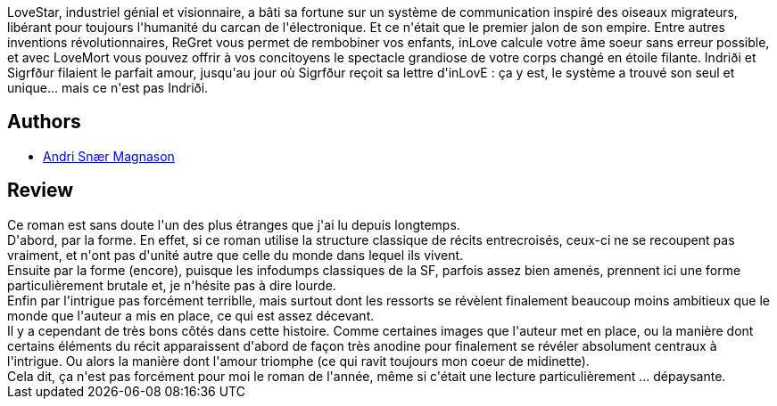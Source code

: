 :jbake-type: post
:jbake-status: published
:jbake-title: Lovestar
:jbake-tags:  amour, anticipation, destin, dieu, mort,_année_2017,_mois_sept.,_note_3,rayon-imaginaire,read
:jbake-date: 2017-09-02
:jbake-depth: ../../
:jbake-uri: goodreads/books/9782290142998.adoc
:jbake-bigImage: https://i.gr-assets.com/images/S/compressed.photo.goodreads.com/books/1498393528l/35513035._SX98_.jpg
:jbake-smallImage: https://i.gr-assets.com/images/S/compressed.photo.goodreads.com/books/1498393528l/35513035._SY75_.jpg
:jbake-source: https://www.goodreads.com/book/show/35513035
:jbake-style: goodreads goodreads-book

++++
<div class="book-description">
LoveStar, industriel génial et visionnaire, a bâti sa fortune sur un système de communication inspiré des oiseaux migrateurs, libérant pour toujours l'humanité du carcan de l'électronique. Et ce n'était que le premier jalon de son empire. Entre autres inventions révolutionnaires, ReGret vous permet de rembobiner vos enfants, inLove calcule votre âme soeur sans erreur possible, et avec LoveMort vous pouvez offrir à vos concitoyens le spectacle grandiose de votre corps changé en étoile filante. Indriði et Sigrfður filaient le parfait amour, jusqu'au jour où Sigrfður reçoit sa lettre d'inLovE : ça y est, le système a trouvé son seul et unique... mais ce n'est pas Indriði.
</div>
++++


## Authors
* link:../authors/689347.html[Andri Snær Magnason]



## Review

++++
Ce roman est sans doute l'un des plus étranges que j'ai lu depuis longtemps. <br/>D'abord, par la forme. En effet, si ce roman utilise la structure classique de récits entrecroisés, ceux-ci ne se recoupent pas vraiment, et n'ont pas d'unité autre que celle du monde dans lequel ils vivent. <br/>Ensuite par la forme (encore), puisque les infodumps classiques de la SF, parfois assez bien amenés, prennent ici une forme particulièrement brutale et, je n'hésite pas à dire lourde. <br/>Enfin par l'intrigue pas forcément terriblle, mais surtout dont les ressorts se révèlent finalement beaucoup moins ambitieux que le monde que l'auteur a mis en place, ce qui est assez décevant.<br/>Il y a cependant de très bons côtés dans cette histoire. Comme certaines images que l'auteur met en place, ou la manière dont certains éléments du récit apparaissent d'abord de façon très anodine pour finalement se révéler absolument centraux à l'intrigue. Ou alors la manière dont l'amour triomphe (ce qui ravit toujours mon coeur de midinette).<br/>Cela dit, ça n'est pas forcément pour moi le roman de l'année, même si c'était une lecture particulièrement ... dépaysante.
++++